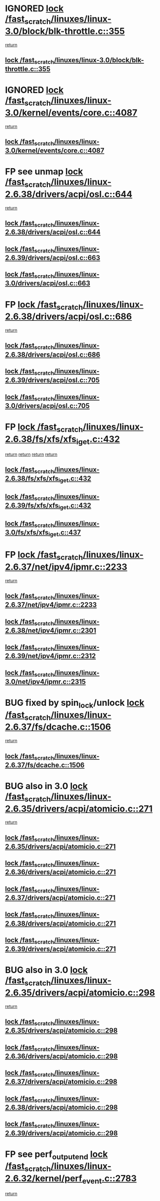 * IGNORED [[view:/fast_scratch/linuxes/linux-3.0/block/blk-throttle.c::face=ovl-face1::linb=355::colb=1::cole=14][lock /fast_scratch/linuxes/linux-3.0/block/blk-throttle.c::355]]
 [[view:/fast_scratch/linuxes/linux-3.0/block/blk-throttle.c::face=ovl-face2::linb=373::colb=2::cole=8][return]]
** [[view:/fast_scratch/linuxes/linux-3.0/block/blk-throttle.c::face=ovl-face1::linb=355::colb=1::cole=14][lock /fast_scratch/linuxes/linux-3.0/block/blk-throttle.c::355]]
* IGNORED [[view:/fast_scratch/linuxes/linux-3.0/kernel/events/core.c::face=ovl-face1::linb=4087::colb=1::cole=14][lock /fast_scratch/linuxes/linux-3.0/kernel/events/core.c::4087]]
 [[view:/fast_scratch/linuxes/linux-3.0/kernel/events/core.c::face=ovl-face2::linb=4150::colb=1::cole=7][return]]
** [[view:/fast_scratch/linuxes/linux-3.0/kernel/events/core.c::face=ovl-face1::linb=4087::colb=1::cole=14][lock /fast_scratch/linuxes/linux-3.0/kernel/events/core.c::4087]]
* FP see unmap [[view:/fast_scratch/linuxes/linux-2.6.38/drivers/acpi/osl.c::face=ovl-face1::linb=644::colb=1::cole=14][lock /fast_scratch/linuxes/linux-2.6.38/drivers/acpi/osl.c::644]]
 [[view:/fast_scratch/linuxes/linux-2.6.38/drivers/acpi/osl.c::face=ovl-face2::linb=676::colb=1::cole=7][return]]
** [[view:/fast_scratch/linuxes/linux-2.6.38/drivers/acpi/osl.c::face=ovl-face1::linb=644::colb=1::cole=14][lock /fast_scratch/linuxes/linux-2.6.38/drivers/acpi/osl.c::644]]
** [[view:/fast_scratch/linuxes/linux-2.6.39/drivers/acpi/osl.c::face=ovl-face1::linb=663::colb=1::cole=14][lock /fast_scratch/linuxes/linux-2.6.39/drivers/acpi/osl.c::663]]
** [[view:/fast_scratch/linuxes/linux-3.0/drivers/acpi/osl.c::face=ovl-face1::linb=663::colb=1::cole=14][lock /fast_scratch/linuxes/linux-3.0/drivers/acpi/osl.c::663]]
* FP [[view:/fast_scratch/linuxes/linux-2.6.38/drivers/acpi/osl.c::face=ovl-face1::linb=686::colb=1::cole=14][lock /fast_scratch/linuxes/linux-2.6.38/drivers/acpi/osl.c::686]]
 [[view:/fast_scratch/linuxes/linux-2.6.38/drivers/acpi/osl.c::face=ovl-face2::linb=715::colb=1::cole=7][return]]
** [[view:/fast_scratch/linuxes/linux-2.6.38/drivers/acpi/osl.c::face=ovl-face1::linb=686::colb=1::cole=14][lock /fast_scratch/linuxes/linux-2.6.38/drivers/acpi/osl.c::686]]
** [[view:/fast_scratch/linuxes/linux-2.6.39/drivers/acpi/osl.c::face=ovl-face1::linb=705::colb=1::cole=14][lock /fast_scratch/linuxes/linux-2.6.39/drivers/acpi/osl.c::705]]
** [[view:/fast_scratch/linuxes/linux-3.0/drivers/acpi/osl.c::face=ovl-face1::linb=705::colb=1::cole=14][lock /fast_scratch/linuxes/linux-3.0/drivers/acpi/osl.c::705]]
* FP [[view:/fast_scratch/linuxes/linux-2.6.38/fs/xfs/xfs_iget.c::face=ovl-face1::linb=432::colb=1::cole=14][lock /fast_scratch/linuxes/linux-2.6.38/fs/xfs/xfs_iget.c::432]]
 [[view:/fast_scratch/linuxes/linux-2.6.38/fs/xfs/xfs_iget.c::face=ovl-face2::linb=468::colb=1::cole=7][return]]
 [[view:/fast_scratch/linuxes/linux-2.6.38/fs/xfs/xfs_iget.c::face=ovl-face2::linb=460::colb=1::cole=7][return]]
 [[view:/fast_scratch/linuxes/linux-2.6.38/fs/xfs/xfs_iget.c::face=ovl-face2::linb=468::colb=1::cole=7][return]]
 [[view:/fast_scratch/linuxes/linux-2.6.38/fs/xfs/xfs_iget.c::face=ovl-face2::linb=460::colb=1::cole=7][return]]
** [[view:/fast_scratch/linuxes/linux-2.6.38/fs/xfs/xfs_iget.c::face=ovl-face1::linb=432::colb=1::cole=14][lock /fast_scratch/linuxes/linux-2.6.38/fs/xfs/xfs_iget.c::432]]
** [[view:/fast_scratch/linuxes/linux-2.6.39/fs/xfs/xfs_iget.c::face=ovl-face1::linb=432::colb=1::cole=14][lock /fast_scratch/linuxes/linux-2.6.39/fs/xfs/xfs_iget.c::432]]
** [[view:/fast_scratch/linuxes/linux-3.0/fs/xfs/xfs_iget.c::face=ovl-face1::linb=437::colb=1::cole=14][lock /fast_scratch/linuxes/linux-3.0/fs/xfs/xfs_iget.c::437]]
* FP [[view:/fast_scratch/linuxes/linux-2.6.37/net/ipv4/ipmr.c::face=ovl-face1::linb=2233::colb=1::cole=14][lock /fast_scratch/linuxes/linux-2.6.37/net/ipv4/ipmr.c::2233]]
 [[view:/fast_scratch/linuxes/linux-2.6.37/net/ipv4/ipmr.c::face=ovl-face2::linb=2238::colb=4::cole=10][return]]
** [[view:/fast_scratch/linuxes/linux-2.6.37/net/ipv4/ipmr.c::face=ovl-face1::linb=2233::colb=1::cole=14][lock /fast_scratch/linuxes/linux-2.6.37/net/ipv4/ipmr.c::2233]]
** [[view:/fast_scratch/linuxes/linux-2.6.38/net/ipv4/ipmr.c::face=ovl-face1::linb=2301::colb=1::cole=14][lock /fast_scratch/linuxes/linux-2.6.38/net/ipv4/ipmr.c::2301]]
** [[view:/fast_scratch/linuxes/linux-2.6.39/net/ipv4/ipmr.c::face=ovl-face1::linb=2312::colb=1::cole=14][lock /fast_scratch/linuxes/linux-2.6.39/net/ipv4/ipmr.c::2312]]
** [[view:/fast_scratch/linuxes/linux-3.0/net/ipv4/ipmr.c::face=ovl-face1::linb=2315::colb=1::cole=14][lock /fast_scratch/linuxes/linux-3.0/net/ipv4/ipmr.c::2315]]
* BUG fixed by spin_lock/unlock [[view:/fast_scratch/linuxes/linux-2.6.37/fs/dcache.c::face=ovl-face1::linb=1506::colb=1::cole=14][lock /fast_scratch/linuxes/linux-2.6.37/fs/dcache.c::1506]]
 [[view:/fast_scratch/linuxes/linux-2.6.37/fs/dcache.c::face=ovl-face2::linb=1510::colb=3::cole=9][return]]
** [[view:/fast_scratch/linuxes/linux-2.6.37/fs/dcache.c::face=ovl-face1::linb=1506::colb=1::cole=14][lock /fast_scratch/linuxes/linux-2.6.37/fs/dcache.c::1506]]
* BUG also in 3.0 [[view:/fast_scratch/linuxes/linux-2.6.35/drivers/acpi/atomicio.c::face=ovl-face1::linb=271::colb=1::cole=14][lock /fast_scratch/linuxes/linux-2.6.35/drivers/acpi/atomicio.c::271]]
 [[view:/fast_scratch/linuxes/linux-2.6.35/drivers/acpi/atomicio.c::face=ovl-face2::linb=287::colb=2::cole=8][return]]
** [[view:/fast_scratch/linuxes/linux-2.6.35/drivers/acpi/atomicio.c::face=ovl-face1::linb=271::colb=1::cole=14][lock /fast_scratch/linuxes/linux-2.6.35/drivers/acpi/atomicio.c::271]]
** [[view:/fast_scratch/linuxes/linux-2.6.36/drivers/acpi/atomicio.c::face=ovl-face1::linb=271::colb=1::cole=14][lock /fast_scratch/linuxes/linux-2.6.36/drivers/acpi/atomicio.c::271]]
** [[view:/fast_scratch/linuxes/linux-2.6.37/drivers/acpi/atomicio.c::face=ovl-face1::linb=271::colb=1::cole=14][lock /fast_scratch/linuxes/linux-2.6.37/drivers/acpi/atomicio.c::271]]
** [[view:/fast_scratch/linuxes/linux-2.6.38/drivers/acpi/atomicio.c::face=ovl-face1::linb=271::colb=1::cole=14][lock /fast_scratch/linuxes/linux-2.6.38/drivers/acpi/atomicio.c::271]]
** [[view:/fast_scratch/linuxes/linux-2.6.39/drivers/acpi/atomicio.c::face=ovl-face1::linb=271::colb=1::cole=14][lock /fast_scratch/linuxes/linux-2.6.39/drivers/acpi/atomicio.c::271]]
* BUG also in 3.0 [[view:/fast_scratch/linuxes/linux-2.6.35/drivers/acpi/atomicio.c::face=ovl-face1::linb=298::colb=1::cole=14][lock /fast_scratch/linuxes/linux-2.6.35/drivers/acpi/atomicio.c::298]]
 [[view:/fast_scratch/linuxes/linux-2.6.35/drivers/acpi/atomicio.c::face=ovl-face2::linb=314::colb=2::cole=8][return]]
** [[view:/fast_scratch/linuxes/linux-2.6.35/drivers/acpi/atomicio.c::face=ovl-face1::linb=298::colb=1::cole=14][lock /fast_scratch/linuxes/linux-2.6.35/drivers/acpi/atomicio.c::298]]
** [[view:/fast_scratch/linuxes/linux-2.6.36/drivers/acpi/atomicio.c::face=ovl-face1::linb=298::colb=1::cole=14][lock /fast_scratch/linuxes/linux-2.6.36/drivers/acpi/atomicio.c::298]]
** [[view:/fast_scratch/linuxes/linux-2.6.37/drivers/acpi/atomicio.c::face=ovl-face1::linb=298::colb=1::cole=14][lock /fast_scratch/linuxes/linux-2.6.37/drivers/acpi/atomicio.c::298]]
** [[view:/fast_scratch/linuxes/linux-2.6.38/drivers/acpi/atomicio.c::face=ovl-face1::linb=298::colb=1::cole=14][lock /fast_scratch/linuxes/linux-2.6.38/drivers/acpi/atomicio.c::298]]
** [[view:/fast_scratch/linuxes/linux-2.6.39/drivers/acpi/atomicio.c::face=ovl-face1::linb=298::colb=1::cole=14][lock /fast_scratch/linuxes/linux-2.6.39/drivers/acpi/atomicio.c::298]]
* FP see perf_output_end [[view:/fast_scratch/linuxes/linux-2.6.32/kernel/perf_event.c::face=ovl-face1::linb=2783::colb=1::cole=14][lock /fast_scratch/linuxes/linux-2.6.32/kernel/perf_event.c::2783]]
 [[view:/fast_scratch/linuxes/linux-2.6.32/kernel/perf_event.c::face=ovl-face2::linb=2842::colb=1::cole=7][return]]
** [[view:/fast_scratch/linuxes/linux-2.6.32/kernel/perf_event.c::face=ovl-face1::linb=2783::colb=1::cole=14][lock /fast_scratch/linuxes/linux-2.6.32/kernel/perf_event.c::2783]]
** [[view:/fast_scratch/linuxes/linux-2.6.33/kernel/perf_event.c::face=ovl-face1::linb=2826::colb=1::cole=14][lock /fast_scratch/linuxes/linux-2.6.33/kernel/perf_event.c::2826]]
** [[view:/fast_scratch/linuxes/linux-2.6.34/kernel/perf_event.c::face=ovl-face1::linb=2959::colb=1::cole=14][lock /fast_scratch/linuxes/linux-2.6.34/kernel/perf_event.c::2959]]
** [[view:/fast_scratch/linuxes/linux-2.6.35/kernel/perf_event.c::face=ovl-face1::linb=3096::colb=1::cole=14][lock /fast_scratch/linuxes/linux-2.6.35/kernel/perf_event.c::3096]]
** [[view:/fast_scratch/linuxes/linux-2.6.36/kernel/perf_event.c::face=ovl-face1::linb=3112::colb=1::cole=14][lock /fast_scratch/linuxes/linux-2.6.36/kernel/perf_event.c::3112]]
** [[view:/fast_scratch/linuxes/linux-2.6.37/kernel/perf_event.c::face=ovl-face1::linb=3321::colb=1::cole=14][lock /fast_scratch/linuxes/linux-2.6.37/kernel/perf_event.c::3321]]
** [[view:/fast_scratch/linuxes/linux-2.6.38/kernel/perf_event.c::face=ovl-face1::linb=3505::colb=1::cole=14][lock /fast_scratch/linuxes/linux-2.6.38/kernel/perf_event.c::3505]]
** [[view:/fast_scratch/linuxes/linux-2.6.39/kernel/perf_event.c::face=ovl-face1::linb=4095::colb=1::cole=14][lock /fast_scratch/linuxes/linux-2.6.39/kernel/perf_event.c::4095]]
* FP see perf_output_end [[view:/fast_scratch/linuxes/linux-2.6.31/kernel/perf_counter.c::face=ovl-face1::linb=2656::colb=1::cole=14][lock /fast_scratch/linuxes/linux-2.6.31/kernel/perf_counter.c::2656]]
 [[view:/fast_scratch/linuxes/linux-2.6.31/kernel/perf_counter.c::face=ovl-face2::linb=2698::colb=1::cole=7][return]]
** [[view:/fast_scratch/linuxes/linux-2.6.31/kernel/perf_counter.c::face=ovl-face1::linb=2656::colb=1::cole=14][lock /fast_scratch/linuxes/linux-2.6.31/kernel/perf_counter.c::2656]]
* FP see post_kmmio_handler [[view:/fast_scratch/linuxes/linux-2.6.27/arch/x86/mm/kmmio.c::face=ovl-face1::linb=191::colb=1::cole=14][lock /fast_scratch/linuxes/linux-2.6.27/arch/x86/mm/kmmio.c::191]]
 [[view:/fast_scratch/linuxes/linux-2.6.27/arch/x86/mm/kmmio.c::face=ovl-face2::linb=257::colb=1::cole=7][return]]
** [[view:/fast_scratch/linuxes/linux-2.6.27/arch/x86/mm/kmmio.c::face=ovl-face1::linb=191::colb=1::cole=14][lock /fast_scratch/linuxes/linux-2.6.27/arch/x86/mm/kmmio.c::191]]
** [[view:/fast_scratch/linuxes/linux-2.6.28/arch/x86/mm/kmmio.c::face=ovl-face1::linb=191::colb=1::cole=14][lock /fast_scratch/linuxes/linux-2.6.28/arch/x86/mm/kmmio.c::191]]
** [[view:/fast_scratch/linuxes/linux-2.6.29/arch/x86/mm/kmmio.c::face=ovl-face1::linb=222::colb=1::cole=14][lock /fast_scratch/linuxes/linux-2.6.29/arch/x86/mm/kmmio.c::222]]
** [[view:/fast_scratch/linuxes/linux-2.6.30/arch/x86/mm/kmmio.c::face=ovl-face1::linb=222::colb=1::cole=14][lock /fast_scratch/linuxes/linux-2.6.30/arch/x86/mm/kmmio.c::222]]
** [[view:/fast_scratch/linuxes/linux-2.6.31/arch/x86/mm/kmmio.c::face=ovl-face1::linb=223::colb=1::cole=14][lock /fast_scratch/linuxes/linux-2.6.31/arch/x86/mm/kmmio.c::223]]
** [[view:/fast_scratch/linuxes/linux-2.6.32/arch/x86/mm/kmmio.c::face=ovl-face1::linb=223::colb=1::cole=14][lock /fast_scratch/linuxes/linux-2.6.32/arch/x86/mm/kmmio.c::223]]
** [[view:/fast_scratch/linuxes/linux-2.6.33/arch/x86/mm/kmmio.c::face=ovl-face1::linb=226::colb=1::cole=14][lock /fast_scratch/linuxes/linux-2.6.33/arch/x86/mm/kmmio.c::226]]
** [[view:/fast_scratch/linuxes/linux-2.6.34/arch/x86/mm/kmmio.c::face=ovl-face1::linb=227::colb=1::cole=14][lock /fast_scratch/linuxes/linux-2.6.34/arch/x86/mm/kmmio.c::227]]
** [[view:/fast_scratch/linuxes/linux-2.6.35/arch/x86/mm/kmmio.c::face=ovl-face1::linb=227::colb=1::cole=14][lock /fast_scratch/linuxes/linux-2.6.35/arch/x86/mm/kmmio.c::227]]
** [[view:/fast_scratch/linuxes/linux-2.6.36/arch/x86/mm/kmmio.c::face=ovl-face1::linb=229::colb=1::cole=14][lock /fast_scratch/linuxes/linux-2.6.36/arch/x86/mm/kmmio.c::229]]
** [[view:/fast_scratch/linuxes/linux-2.6.37/arch/x86/mm/kmmio.c::face=ovl-face1::linb=229::colb=1::cole=14][lock /fast_scratch/linuxes/linux-2.6.37/arch/x86/mm/kmmio.c::229]]
** [[view:/fast_scratch/linuxes/linux-2.6.38/arch/x86/mm/kmmio.c::face=ovl-face1::linb=229::colb=1::cole=14][lock /fast_scratch/linuxes/linux-2.6.38/arch/x86/mm/kmmio.c::229]]
** [[view:/fast_scratch/linuxes/linux-2.6.39/arch/x86/mm/kmmio.c::face=ovl-face1::linb=229::colb=1::cole=14][lock /fast_scratch/linuxes/linux-2.6.39/arch/x86/mm/kmmio.c::229]]
** [[view:/fast_scratch/linuxes/linux-3.0/arch/x86/mm/kmmio.c::face=ovl-face1::linb=229::colb=1::cole=14][lock /fast_scratch/linuxes/linux-3.0/arch/x86/mm/kmmio.c::229]]
* FP see comment above function [[view:/fast_scratch/linuxes/linux-2.6.27/ipc/sem.c::face=ovl-face1::linb=991::colb=1::cole=14][lock /fast_scratch/linuxes/linux-2.6.27/ipc/sem.c::991]]
 [[view:/fast_scratch/linuxes/linux-2.6.27/ipc/sem.c::face=ovl-face2::linb=1048::colb=1::cole=7][return]]
 [[view:/fast_scratch/linuxes/linux-2.6.27/ipc/sem.c::face=ovl-face2::linb=1048::colb=1::cole=7][return]]
** [[view:/fast_scratch/linuxes/linux-2.6.27/ipc/sem.c::face=ovl-face1::linb=991::colb=1::cole=14][lock /fast_scratch/linuxes/linux-2.6.27/ipc/sem.c::991]]
** [[view:/fast_scratch/linuxes/linux-2.6.28/ipc/sem.c::face=ovl-face1::linb=991::colb=1::cole=14][lock /fast_scratch/linuxes/linux-2.6.28/ipc/sem.c::991]]
** [[view:/fast_scratch/linuxes/linux-2.6.29/ipc/sem.c::face=ovl-face1::linb=998::colb=1::cole=14][lock /fast_scratch/linuxes/linux-2.6.29/ipc/sem.c::998]]
** [[view:/fast_scratch/linuxes/linux-2.6.30/ipc/sem.c::face=ovl-face1::linb=998::colb=1::cole=14][lock /fast_scratch/linuxes/linux-2.6.30/ipc/sem.c::998]]
** [[view:/fast_scratch/linuxes/linux-2.6.31/ipc/sem.c::face=ovl-face1::linb=998::colb=1::cole=14][lock /fast_scratch/linuxes/linux-2.6.31/ipc/sem.c::998]]
** [[view:/fast_scratch/linuxes/linux-2.6.32/ipc/sem.c::face=ovl-face1::linb=998::colb=1::cole=14][lock /fast_scratch/linuxes/linux-2.6.32/ipc/sem.c::998]]
** [[view:/fast_scratch/linuxes/linux-2.6.33/ipc/sem.c::face=ovl-face1::linb=1060::colb=1::cole=14][lock /fast_scratch/linuxes/linux-2.6.33/ipc/sem.c::1060]]
** [[view:/fast_scratch/linuxes/linux-2.6.34/ipc/sem.c::face=ovl-face1::linb=1060::colb=1::cole=14][lock /fast_scratch/linuxes/linux-2.6.34/ipc/sem.c::1060]]
** [[view:/fast_scratch/linuxes/linux-2.6.35/ipc/sem.c::face=ovl-face1::linb=1199::colb=1::cole=14][lock /fast_scratch/linuxes/linux-2.6.35/ipc/sem.c::1199]]
** [[view:/fast_scratch/linuxes/linux-2.6.36/ipc/sem.c::face=ovl-face1::linb=1201::colb=1::cole=14][lock /fast_scratch/linuxes/linux-2.6.36/ipc/sem.c::1201]]
** [[view:/fast_scratch/linuxes/linux-2.6.37/ipc/sem.c::face=ovl-face1::linb=1201::colb=1::cole=14][lock /fast_scratch/linuxes/linux-2.6.37/ipc/sem.c::1201]]
** [[view:/fast_scratch/linuxes/linux-2.6.38/ipc/sem.c::face=ovl-face1::linb=1201::colb=1::cole=14][lock /fast_scratch/linuxes/linux-2.6.38/ipc/sem.c::1201]]
** [[view:/fast_scratch/linuxes/linux-2.6.39/ipc/sem.c::face=ovl-face1::linb=1203::colb=1::cole=14][lock /fast_scratch/linuxes/linux-2.6.39/ipc/sem.c::1203]]
** [[view:/fast_scratch/linuxes/linux-3.0/ipc/sem.c::face=ovl-face1::linb=1203::colb=1::cole=14][lock /fast_scratch/linuxes/linux-3.0/ipc/sem.c::1203]]
* FP check use of _key_ [[view:/fast_scratch/linuxes/linux-2.6.26/block/cfq-iosched.c::face=ovl-face1::linb=1539::colb=3::cole=16][lock /fast_scratch/linuxes/linux-2.6.26/block/cfq-iosched.c::1539]]
 [[view:/fast_scratch/linuxes/linux-2.6.26/block/cfq-iosched.c::face=ovl-face2::linb=1549::colb=1::cole=7][return]]
** [[view:/fast_scratch/linuxes/linux-2.6.26/block/cfq-iosched.c::face=ovl-face1::linb=1539::colb=3::cole=16][lock /fast_scratch/linuxes/linux-2.6.26/block/cfq-iosched.c::1539]]
** [[view:/fast_scratch/linuxes/linux-2.6.27/block/cfq-iosched.c::face=ovl-face1::linb=1587::colb=3::cole=16][lock /fast_scratch/linuxes/linux-2.6.27/block/cfq-iosched.c::1587]]
** [[view:/fast_scratch/linuxes/linux-2.6.28/block/cfq-iosched.c::face=ovl-face1::linb=1595::colb=3::cole=16][lock /fast_scratch/linuxes/linux-2.6.28/block/cfq-iosched.c::1595]]
** [[view:/fast_scratch/linuxes/linux-2.6.29/block/cfq-iosched.c::face=ovl-face1::linb=1629::colb=3::cole=16][lock /fast_scratch/linuxes/linux-2.6.29/block/cfq-iosched.c::1629]]
** [[view:/fast_scratch/linuxes/linux-2.6.30/block/cfq-iosched.c::face=ovl-face1::linb=1809::colb=3::cole=16][lock /fast_scratch/linuxes/linux-2.6.30/block/cfq-iosched.c::1809]]
** [[view:/fast_scratch/linuxes/linux-2.6.31/block/cfq-iosched.c::face=ovl-face1::linb=1814::colb=3::cole=16][lock /fast_scratch/linuxes/linux-2.6.31/block/cfq-iosched.c::1814]]
** [[view:/fast_scratch/linuxes/linux-2.6.32/block/cfq-iosched.c::face=ovl-face1::linb=1851::colb=3::cole=16][lock /fast_scratch/linuxes/linux-2.6.32/block/cfq-iosched.c::1851]]
** [[view:/fast_scratch/linuxes/linux-2.6.33/block/cfq-iosched.c::face=ovl-face1::linb=2872::colb=3::cole=16][lock /fast_scratch/linuxes/linux-2.6.33/block/cfq-iosched.c::2872]]
** [[view:/fast_scratch/linuxes/linux-2.6.34/block/cfq-iosched.c::face=ovl-face1::linb=2894::colb=3::cole=16][lock /fast_scratch/linuxes/linux-2.6.34/block/cfq-iosched.c::2894]]
** [[view:/fast_scratch/linuxes/linux-2.6.35/block/cfq-iosched.c::face=ovl-face1::linb=2962::colb=3::cole=16][lock /fast_scratch/linuxes/linux-2.6.35/block/cfq-iosched.c::2962]]
** [[view:/fast_scratch/linuxes/linux-2.6.36/block/cfq-iosched.c::face=ovl-face1::linb=3032::colb=3::cole=16][lock /fast_scratch/linuxes/linux-2.6.36/block/cfq-iosched.c::3032]]
** [[view:/fast_scratch/linuxes/linux-2.6.37/block/cfq-iosched.c::face=ovl-face1::linb=3040::colb=3::cole=16][lock /fast_scratch/linuxes/linux-2.6.37/block/cfq-iosched.c::3040]]
** [[view:/fast_scratch/linuxes/linux-2.6.38/block/cfq-iosched.c::face=ovl-face1::linb=3047::colb=3::cole=16][lock /fast_scratch/linuxes/linux-2.6.38/block/cfq-iosched.c::3047]]
** [[view:/fast_scratch/linuxes/linux-2.6.39/block/cfq-iosched.c::face=ovl-face1::linb=3051::colb=3::cole=16][lock /fast_scratch/linuxes/linux-2.6.39/block/cfq-iosched.c::3051]]
** [[view:/fast_scratch/linuxes/linux-3.0/block/cfq-iosched.c::face=ovl-face1::linb=3127::colb=3::cole=16][lock /fast_scratch/linuxes/linux-3.0/block/cfq-iosched.c::3127]]
* BUG fixed in 2.6.27 - example for Suman :), fixed in 747cf5e924a469a15a454b88a813236460b30975, the purpose is mainly to fix this bug, but the patch makes a few other cleanups [[view:/fast_scratch/linuxes/linux-2.6.26/net/mac80211/tx.c::face=ovl-face1::linb=1975::colb=1::cole=14][lock /fast_scratch/linuxes/linux-2.6.26/net/mac80211/tx.c::1975]]
 [[view:/fast_scratch/linuxes/linux-2.6.26/net/mac80211/tx.c::face=ovl-face2::linb=1990::colb=3::cole=9][return]]
 [[view:/fast_scratch/linuxes/linux-2.6.26/net/mac80211/tx.c::face=ovl-face2::linb=1985::colb=2::cole=8][return]]
** [[view:/fast_scratch/linuxes/linux-2.6.26/net/mac80211/tx.c::face=ovl-face1::linb=1975::colb=1::cole=14][lock /fast_scratch/linuxes/linux-2.6.26/net/mac80211/tx.c::1975]]
* FP [[view:/fast_scratch/linuxes/linux-2.6.37/mm/migrate.c::face=ovl-face1::linb=833::colb=2::cole=15][lock /fast_scratch/linuxes/linux-2.6.37/mm/migrate.c::833]]
 [[view:/fast_scratch/linuxes/linux-2.6.37/mm/migrate.c::face=ovl-face2::linb=876::colb=1::cole=7][return]]
** [[view:/fast_scratch/linuxes/linux-2.6.37/mm/migrate.c::face=ovl-face1::linb=833::colb=2::cole=15][lock /fast_scratch/linuxes/linux-2.6.37/mm/migrate.c::833]]
* FP values [[view:/fast_scratch/linuxes/linux-2.6.23/mm/migrate.c::face=ovl-face1::linb=644::colb=2::cole=15][lock /fast_scratch/linuxes/linux-2.6.23/mm/migrate.c::644]]
 [[view:/fast_scratch/linuxes/linux-2.6.23/mm/migrate.c::face=ovl-face2::linb=695::colb=1::cole=7][return]]
** [[view:/fast_scratch/linuxes/linux-2.6.23/mm/migrate.c::face=ovl-face1::linb=644::colb=2::cole=15][lock /fast_scratch/linuxes/linux-2.6.23/mm/migrate.c::644]]
** [[view:/fast_scratch/linuxes/linux-2.6.24/mm/migrate.c::face=ovl-face1::linb=645::colb=2::cole=15][lock /fast_scratch/linuxes/linux-2.6.24/mm/migrate.c::645]]
** [[view:/fast_scratch/linuxes/linux-2.6.25/mm/migrate.c::face=ovl-face1::linb=657::colb=2::cole=15][lock /fast_scratch/linuxes/linux-2.6.25/mm/migrate.c::657]]
** [[view:/fast_scratch/linuxes/linux-2.6.26/mm/migrate.c::face=ovl-face1::linb=664::colb=2::cole=15][lock /fast_scratch/linuxes/linux-2.6.26/mm/migrate.c::664]]
** [[view:/fast_scratch/linuxes/linux-2.6.27/mm/migrate.c::face=ovl-face1::linb=690::colb=2::cole=15][lock /fast_scratch/linuxes/linux-2.6.27/mm/migrate.c::690]]
** [[view:/fast_scratch/linuxes/linux-2.6.28/mm/migrate.c::face=ovl-face1::linb=659::colb=2::cole=15][lock /fast_scratch/linuxes/linux-2.6.28/mm/migrate.c::659]]
** [[view:/fast_scratch/linuxes/linux-2.6.29/mm/migrate.c::face=ovl-face1::linb=641::colb=2::cole=15][lock /fast_scratch/linuxes/linux-2.6.29/mm/migrate.c::641]]
** [[view:/fast_scratch/linuxes/linux-2.6.30/mm/migrate.c::face=ovl-face1::linb=641::colb=2::cole=15][lock /fast_scratch/linuxes/linux-2.6.30/mm/migrate.c::641]]
** [[view:/fast_scratch/linuxes/linux-2.6.31/mm/migrate.c::face=ovl-face1::linb=641::colb=2::cole=15][lock /fast_scratch/linuxes/linux-2.6.31/mm/migrate.c::641]]
** [[view:/fast_scratch/linuxes/linux-2.6.32/mm/migrate.c::face=ovl-face1::linb=646::colb=2::cole=15][lock /fast_scratch/linuxes/linux-2.6.32/mm/migrate.c::646]]
** [[view:/fast_scratch/linuxes/linux-2.6.33/mm/migrate.c::face=ovl-face1::linb=608::colb=2::cole=15][lock /fast_scratch/linuxes/linux-2.6.33/mm/migrate.c::608]]
** [[view:/fast_scratch/linuxes/linux-2.6.34/mm/migrate.c::face=ovl-face1::linb=605::colb=2::cole=15][lock /fast_scratch/linuxes/linux-2.6.34/mm/migrate.c::605]]
** [[view:/fast_scratch/linuxes/linux-2.6.35/mm/migrate.c::face=ovl-face1::linb=614::colb=2::cole=15][lock /fast_scratch/linuxes/linux-2.6.35/mm/migrate.c::614]]
** [[view:/fast_scratch/linuxes/linux-2.6.36/mm/migrate.c::face=ovl-face1::linb=614::colb=2::cole=15][lock /fast_scratch/linuxes/linux-2.6.36/mm/migrate.c::614]]
** [[view:/fast_scratch/linuxes/linux-2.6.37/mm/migrate.c::face=ovl-face1::linb=681::colb=2::cole=15][lock /fast_scratch/linuxes/linux-2.6.37/mm/migrate.c::681]]
* FP see page_unlock_anon_vma [[view:/fast_scratch/linuxes/linux-2.6.21/mm/rmap.c::face=ovl-face1::linb=189::colb=1::cole=14][lock /fast_scratch/linuxes/linux-2.6.21/mm/rmap.c::189]]
 [[view:/fast_scratch/linuxes/linux-2.6.21/mm/rmap.c::face=ovl-face2::linb=198::colb=1::cole=7][return]]
** [[view:/fast_scratch/linuxes/linux-2.6.21/mm/rmap.c::face=ovl-face1::linb=189::colb=1::cole=14][lock /fast_scratch/linuxes/linux-2.6.21/mm/rmap.c::189]]
** [[view:/fast_scratch/linuxes/linux-2.6.22/mm/rmap.c::face=ovl-face1::linb=164::colb=1::cole=14][lock /fast_scratch/linuxes/linux-2.6.22/mm/rmap.c::164]]
** [[view:/fast_scratch/linuxes/linux-2.6.23/mm/rmap.c::face=ovl-face1::linb=164::colb=1::cole=14][lock /fast_scratch/linuxes/linux-2.6.23/mm/rmap.c::164]]
** [[view:/fast_scratch/linuxes/linux-2.6.24/mm/rmap.c::face=ovl-face1::linb=164::colb=1::cole=14][lock /fast_scratch/linuxes/linux-2.6.24/mm/rmap.c::164]]
** [[view:/fast_scratch/linuxes/linux-2.6.25/mm/rmap.c::face=ovl-face1::linb=164::colb=1::cole=14][lock /fast_scratch/linuxes/linux-2.6.25/mm/rmap.c::164]]
** [[view:/fast_scratch/linuxes/linux-2.6.26/mm/rmap.c::face=ovl-face1::linb=164::colb=1::cole=14][lock /fast_scratch/linuxes/linux-2.6.26/mm/rmap.c::164]]
** [[view:/fast_scratch/linuxes/linux-2.6.27/mm/rmap.c::face=ovl-face1::linb=165::colb=1::cole=14][lock /fast_scratch/linuxes/linux-2.6.27/mm/rmap.c::165]]
** [[view:/fast_scratch/linuxes/linux-2.6.28/mm/rmap.c::face=ovl-face1::linb=199::colb=1::cole=14][lock /fast_scratch/linuxes/linux-2.6.28/mm/rmap.c::199]]
** [[view:/fast_scratch/linuxes/linux-2.6.29/mm/rmap.c::face=ovl-face1::linb=199::colb=1::cole=14][lock /fast_scratch/linuxes/linux-2.6.29/mm/rmap.c::199]]
** [[view:/fast_scratch/linuxes/linux-2.6.30/mm/rmap.c::face=ovl-face1::linb=199::colb=1::cole=14][lock /fast_scratch/linuxes/linux-2.6.30/mm/rmap.c::199]]
** [[view:/fast_scratch/linuxes/linux-2.6.31/mm/rmap.c::face=ovl-face1::linb=199::colb=1::cole=14][lock /fast_scratch/linuxes/linux-2.6.31/mm/rmap.c::199]]
** [[view:/fast_scratch/linuxes/linux-2.6.32/mm/rmap.c::face=ovl-face1::linb=204::colb=1::cole=14][lock /fast_scratch/linuxes/linux-2.6.32/mm/rmap.c::204]]
** [[view:/fast_scratch/linuxes/linux-2.6.33/mm/rmap.c::face=ovl-face1::linb=206::colb=1::cole=14][lock /fast_scratch/linuxes/linux-2.6.33/mm/rmap.c::206]]
** [[view:/fast_scratch/linuxes/linux-2.6.34/mm/rmap.c::face=ovl-face1::linb=297::colb=1::cole=14][lock /fast_scratch/linuxes/linux-2.6.34/mm/rmap.c::297]]
** [[view:/fast_scratch/linuxes/linux-2.6.35/mm/rmap.c::face=ovl-face1::linb=297::colb=1::cole=14][lock /fast_scratch/linuxes/linux-2.6.35/mm/rmap.c::297]]
** [[view:/fast_scratch/linuxes/linux-2.6.36/mm/rmap.c::face=ovl-face1::linb=322::colb=1::cole=14][lock /fast_scratch/linuxes/linux-2.6.36/mm/rmap.c::322]]
** [[view:/fast_scratch/linuxes/linux-2.6.37/mm/rmap.c::face=ovl-face1::linb=322::colb=1::cole=14][lock /fast_scratch/linuxes/linux-2.6.37/mm/rmap.c::322]]
** [[view:/fast_scratch/linuxes/linux-2.6.38/mm/rmap.c::face=ovl-face1::linb=326::colb=1::cole=14][lock /fast_scratch/linuxes/linux-2.6.38/mm/rmap.c::326]]
** [[view:/fast_scratch/linuxes/linux-2.6.39/mm/rmap.c::face=ovl-face1::linb=331::colb=1::cole=14][lock /fast_scratch/linuxes/linux-2.6.39/mm/rmap.c::331]]
* BUG fixed in 561967010edef40f539dacf2aa125e20773ab40b with some other fixes, motivated by sparse [[view:/fast_scratch/linuxes/linux-2.6.19/net/netlabel/netlabel_cipso_v4.c::face=ovl-face1::linb=473::colb=1::cole=14][lock /fast_scratch/linuxes/linux-2.6.19/net/netlabel/netlabel_cipso_v4.c::473]]
 [[view:/fast_scratch/linuxes/linux-2.6.19/net/netlabel/netlabel_cipso_v4.c::face=ovl-face2::linb=589::colb=1::cole=7][return]]
** [[view:/fast_scratch/linuxes/linux-2.6.19/net/netlabel/netlabel_cipso_v4.c::face=ovl-face1::linb=473::colb=1::cole=14][lock /fast_scratch/linuxes/linux-2.6.19/net/netlabel/netlabel_cipso_v4.c::473]]
** [[view:/fast_scratch/linuxes/linux-2.6.20/net/netlabel/netlabel_cipso_v4.c::face=ovl-face1::linb=486::colb=1::cole=14][lock /fast_scratch/linuxes/linux-2.6.20/net/netlabel/netlabel_cipso_v4.c::486]]
** [[view:/fast_scratch/linuxes/linux-2.6.21/net/netlabel/netlabel_cipso_v4.c::face=ovl-face1::linb=486::colb=1::cole=14][lock /fast_scratch/linuxes/linux-2.6.21/net/netlabel/netlabel_cipso_v4.c::486]]
** [[view:/fast_scratch/linuxes/linux-2.6.22/net/netlabel/netlabel_cipso_v4.c::face=ovl-face1::linb=486::colb=1::cole=14][lock /fast_scratch/linuxes/linux-2.6.22/net/netlabel/netlabel_cipso_v4.c::486]]
** [[view:/fast_scratch/linuxes/linux-2.6.23/net/netlabel/netlabel_cipso_v4.c::face=ovl-face1::linb=489::colb=1::cole=14][lock /fast_scratch/linuxes/linux-2.6.23/net/netlabel/netlabel_cipso_v4.c::489]]
** [[view:/fast_scratch/linuxes/linux-2.6.24/net/netlabel/netlabel_cipso_v4.c::face=ovl-face1::linb=489::colb=1::cole=14][lock /fast_scratch/linuxes/linux-2.6.24/net/netlabel/netlabel_cipso_v4.c::489]]
** [[view:/fast_scratch/linuxes/linux-2.6.25/net/netlabel/netlabel_cipso_v4.c::face=ovl-face1::linb=490::colb=1::cole=14][lock /fast_scratch/linuxes/linux-2.6.25/net/netlabel/netlabel_cipso_v4.c::490]]
** [[view:/fast_scratch/linuxes/linux-2.6.26/net/netlabel/netlabel_cipso_v4.c::face=ovl-face1::linb=490::colb=1::cole=14][lock /fast_scratch/linuxes/linux-2.6.26/net/netlabel/netlabel_cipso_v4.c::490]]
** [[view:/fast_scratch/linuxes/linux-2.6.27/net/netlabel/netlabel_cipso_v4.c::face=ovl-face1::linb=490::colb=1::cole=14][lock /fast_scratch/linuxes/linux-2.6.27/net/netlabel/netlabel_cipso_v4.c::490]]
* FP it is a double lock [[view:/fast_scratch/linuxes/linux-2.6.8/net/8021q/vlan_dev.c::face=ovl-face1::linb=247::colb=2::cole=15][lock /fast_scratch/linuxes/linux-2.6.8/net/8021q/vlan_dev.c::247]]
 [[view:/fast_scratch/linuxes/linux-2.6.8/net/8021q/vlan_dev.c::face=ovl-face2::linb=248::colb=2::cole=8][return]]
** [[view:/fast_scratch/linuxes/linux-2.6.8/net/8021q/vlan_dev.c::face=ovl-face1::linb=247::colb=2::cole=15][lock /fast_scratch/linuxes/linux-2.6.8/net/8021q/vlan_dev.c::247]]
* FP see comment above function [[view:/fast_scratch/linuxes/linux-2.6.28/ipc/util.c::face=ovl-face1::linb=271::colb=1::cole=14][lock /fast_scratch/linuxes/linux-2.6.28/ipc/util.c::271]]
 [[view:/fast_scratch/linuxes/linux-2.6.28/ipc/util.c::face=ovl-face2::linb=291::colb=1::cole=7][return]]
** [[view:/fast_scratch/linuxes/linux-2.6.28/ipc/util.c::face=ovl-face1::linb=271::colb=1::cole=14][lock /fast_scratch/linuxes/linux-2.6.28/ipc/util.c::271]]
** [[view:/fast_scratch/linuxes/linux-2.6.29/ipc/util.c::face=ovl-face1::linb=273::colb=1::cole=14][lock /fast_scratch/linuxes/linux-2.6.29/ipc/util.c::273]]
** [[view:/fast_scratch/linuxes/linux-2.6.30/ipc/util.c::face=ovl-face1::linb=264::colb=1::cole=14][lock /fast_scratch/linuxes/linux-2.6.30/ipc/util.c::264]]
** [[view:/fast_scratch/linuxes/linux-2.6.31/ipc/util.c::face=ovl-face1::linb=264::colb=1::cole=14][lock /fast_scratch/linuxes/linux-2.6.31/ipc/util.c::264]]
** [[view:/fast_scratch/linuxes/linux-2.6.32/ipc/util.c::face=ovl-face1::linb=264::colb=1::cole=14][lock /fast_scratch/linuxes/linux-2.6.32/ipc/util.c::264]]
** [[view:/fast_scratch/linuxes/linux-2.6.33/ipc/util.c::face=ovl-face1::linb=264::colb=1::cole=14][lock /fast_scratch/linuxes/linux-2.6.33/ipc/util.c::264]]
** [[view:/fast_scratch/linuxes/linux-2.6.34/ipc/util.c::face=ovl-face1::linb=264::colb=1::cole=14][lock /fast_scratch/linuxes/linux-2.6.34/ipc/util.c::264]]
** [[view:/fast_scratch/linuxes/linux-2.6.35/ipc/util.c::face=ovl-face1::linb=264::colb=1::cole=14][lock /fast_scratch/linuxes/linux-2.6.35/ipc/util.c::264]]
** [[view:/fast_scratch/linuxes/linux-2.6.36/ipc/util.c::face=ovl-face1::linb=264::colb=1::cole=14][lock /fast_scratch/linuxes/linux-2.6.36/ipc/util.c::264]]
** [[view:/fast_scratch/linuxes/linux-2.6.37/ipc/util.c::face=ovl-face1::linb=264::colb=1::cole=14][lock /fast_scratch/linuxes/linux-2.6.37/ipc/util.c::264]]
** [[view:/fast_scratch/linuxes/linux-2.6.38/ipc/util.c::face=ovl-face1::linb=264::colb=1::cole=14][lock /fast_scratch/linuxes/linux-2.6.38/ipc/util.c::264]]
** [[view:/fast_scratch/linuxes/linux-2.6.39/ipc/util.c::face=ovl-face1::linb=264::colb=1::cole=14][lock /fast_scratch/linuxes/linux-2.6.39/ipc/util.c::264]]
** [[view:/fast_scratch/linuxes/linux-3.0/ipc/util.c::face=ovl-face1::linb=264::colb=1::cole=14][lock /fast_scratch/linuxes/linux-3.0/ipc/util.c::264]]
* FP see comment above function [[view:/fast_scratch/linuxes/linux-2.6.24/ipc/util.c::face=ovl-face1::linb=756::colb=1::cole=14][lock /fast_scratch/linuxes/linux-2.6.24/ipc/util.c::756]]
 [[view:/fast_scratch/linuxes/linux-2.6.24/ipc/util.c::face=ovl-face2::linb=769::colb=1::cole=7][return]]
** [[view:/fast_scratch/linuxes/linux-2.6.24/ipc/util.c::face=ovl-face1::linb=756::colb=1::cole=14][lock /fast_scratch/linuxes/linux-2.6.24/ipc/util.c::756]]
** [[view:/fast_scratch/linuxes/linux-2.6.25/ipc/util.c::face=ovl-face1::linb=697::colb=1::cole=14][lock /fast_scratch/linuxes/linux-2.6.25/ipc/util.c::697]]
** [[view:/fast_scratch/linuxes/linux-2.6.26/ipc/util.c::face=ovl-face1::linb=746::colb=1::cole=14][lock /fast_scratch/linuxes/linux-2.6.26/ipc/util.c::746]]
* FP see ipc_unlock [[view:/fast_scratch/linuxes/linux-2.6.0/ipc/util.c::face=ovl-face1::linb=459::colb=1::cole=14][lock /fast_scratch/linuxes/linux-2.6.0/ipc/util.c::459]]
 [[view:/fast_scratch/linuxes/linux-2.6.0/ipc/util.c::face=ovl-face2::linb=491::colb=1::cole=7][return]]
** [[view:/fast_scratch/linuxes/linux-2.6.0/ipc/util.c::face=ovl-face1::linb=459::colb=1::cole=14][lock /fast_scratch/linuxes/linux-2.6.0/ipc/util.c::459]]
** [[view:/fast_scratch/linuxes/linux-2.6.1/ipc/util.c::face=ovl-face1::linb=459::colb=1::cole=14][lock /fast_scratch/linuxes/linux-2.6.1/ipc/util.c::459]]
** [[view:/fast_scratch/linuxes/linux-2.6.2/ipc/util.c::face=ovl-face1::linb=459::colb=1::cole=14][lock /fast_scratch/linuxes/linux-2.6.2/ipc/util.c::459]]
** [[view:/fast_scratch/linuxes/linux-2.6.3/ipc/util.c::face=ovl-face1::linb=459::colb=1::cole=14][lock /fast_scratch/linuxes/linux-2.6.3/ipc/util.c::459]]
** [[view:/fast_scratch/linuxes/linux-2.6.4/ipc/util.c::face=ovl-face1::linb=459::colb=1::cole=14][lock /fast_scratch/linuxes/linux-2.6.4/ipc/util.c::459]]
** [[view:/fast_scratch/linuxes/linux-2.6.5/ipc/util.c::face=ovl-face1::linb=459::colb=1::cole=14][lock /fast_scratch/linuxes/linux-2.6.5/ipc/util.c::459]]
** [[view:/fast_scratch/linuxes/linux-2.6.6/ipc/util.c::face=ovl-face1::linb=457::colb=1::cole=14][lock /fast_scratch/linuxes/linux-2.6.6/ipc/util.c::457]]
** [[view:/fast_scratch/linuxes/linux-2.6.7/ipc/util.c::face=ovl-face1::linb=459::colb=1::cole=14][lock /fast_scratch/linuxes/linux-2.6.7/ipc/util.c::459]]
** [[view:/fast_scratch/linuxes/linux-2.6.8/ipc/util.c::face=ovl-face1::linb=474::colb=1::cole=14][lock /fast_scratch/linuxes/linux-2.6.8/ipc/util.c::474]]
** [[view:/fast_scratch/linuxes/linux-2.6.9/ipc/util.c::face=ovl-face1::linb=508::colb=1::cole=14][lock /fast_scratch/linuxes/linux-2.6.9/ipc/util.c::508]]
** [[view:/fast_scratch/linuxes/linux-2.6.10/ipc/util.c::face=ovl-face1::linb=510::colb=1::cole=14][lock /fast_scratch/linuxes/linux-2.6.10/ipc/util.c::510]]
** [[view:/fast_scratch/linuxes/linux-2.6.11/ipc/util.c::face=ovl-face1::linb=510::colb=1::cole=14][lock /fast_scratch/linuxes/linux-2.6.11/ipc/util.c::510]]
** [[view:/fast_scratch/linuxes/linux-2.6.12/ipc/util.c::face=ovl-face1::linb=510::colb=1::cole=14][lock /fast_scratch/linuxes/linux-2.6.12/ipc/util.c::510]]
** [[view:/fast_scratch/linuxes/linux-2.6.13/ipc/util.c::face=ovl-face1::linb=510::colb=1::cole=14][lock /fast_scratch/linuxes/linux-2.6.13/ipc/util.c::510]]
** [[view:/fast_scratch/linuxes/linux-2.6.14/ipc/util.c::face=ovl-face1::linb=556::colb=1::cole=14][lock /fast_scratch/linuxes/linux-2.6.14/ipc/util.c::556]]
** [[view:/fast_scratch/linuxes/linux-2.6.15/ipc/util.c::face=ovl-face1::linb=557::colb=1::cole=14][lock /fast_scratch/linuxes/linux-2.6.15/ipc/util.c::557]]
** [[view:/fast_scratch/linuxes/linux-2.6.16/ipc/util.c::face=ovl-face1::linb=558::colb=1::cole=14][lock /fast_scratch/linuxes/linux-2.6.16/ipc/util.c::558]]
** [[view:/fast_scratch/linuxes/linux-2.6.17/ipc/util.c::face=ovl-face1::linb=561::colb=1::cole=14][lock /fast_scratch/linuxes/linux-2.6.17/ipc/util.c::561]]
** [[view:/fast_scratch/linuxes/linux-2.6.18/ipc/util.c::face=ovl-face1::linb=560::colb=1::cole=14][lock /fast_scratch/linuxes/linux-2.6.18/ipc/util.c::560]]
** [[view:/fast_scratch/linuxes/linux-2.6.19/ipc/util.c::face=ovl-face1::linb=664::colb=1::cole=14][lock /fast_scratch/linuxes/linux-2.6.19/ipc/util.c::664]]
** [[view:/fast_scratch/linuxes/linux-2.6.20/ipc/util.c::face=ovl-face1::linb=669::colb=1::cole=14][lock /fast_scratch/linuxes/linux-2.6.20/ipc/util.c::669]]
** [[view:/fast_scratch/linuxes/linux-2.6.21/ipc/util.c::face=ovl-face1::linb=675::colb=1::cole=14][lock /fast_scratch/linuxes/linux-2.6.21/ipc/util.c::675]]
** [[view:/fast_scratch/linuxes/linux-2.6.22/ipc/util.c::face=ovl-face1::linb=641::colb=1::cole=14][lock /fast_scratch/linuxes/linux-2.6.22/ipc/util.c::641]]
** [[view:/fast_scratch/linuxes/linux-2.6.23/ipc/util.c::face=ovl-face1::linb=632::colb=1::cole=14][lock /fast_scratch/linuxes/linux-2.6.23/ipc/util.c::632]]
** [[view:/fast_scratch/linuxes/linux-2.6.24/ipc/util.c::face=ovl-face1::linb=714::colb=1::cole=14][lock /fast_scratch/linuxes/linux-2.6.24/ipc/util.c::714]]
** [[view:/fast_scratch/linuxes/linux-2.6.25/ipc/util.c::face=ovl-face1::linb=655::colb=1::cole=14][lock /fast_scratch/linuxes/linux-2.6.25/ipc/util.c::655]]
** [[view:/fast_scratch/linuxes/linux-2.6.26/ipc/util.c::face=ovl-face1::linb=704::colb=1::cole=14][lock /fast_scratch/linuxes/linux-2.6.26/ipc/util.c::704]]
** [[view:/fast_scratch/linuxes/linux-2.6.27/ipc/util.c::face=ovl-face1::linb=698::colb=1::cole=14][lock /fast_scratch/linuxes/linux-2.6.27/ipc/util.c::698]]
** [[view:/fast_scratch/linuxes/linux-2.6.28/ipc/util.c::face=ovl-face1::linb=702::colb=1::cole=14][lock /fast_scratch/linuxes/linux-2.6.28/ipc/util.c::702]]
** [[view:/fast_scratch/linuxes/linux-2.6.29/ipc/util.c::face=ovl-face1::linb=706::colb=1::cole=14][lock /fast_scratch/linuxes/linux-2.6.29/ipc/util.c::706]]
** [[view:/fast_scratch/linuxes/linux-2.6.30/ipc/util.c::face=ovl-face1::linb=697::colb=1::cole=14][lock /fast_scratch/linuxes/linux-2.6.30/ipc/util.c::697]]
** [[view:/fast_scratch/linuxes/linux-2.6.31/ipc/util.c::face=ovl-face1::linb=697::colb=1::cole=14][lock /fast_scratch/linuxes/linux-2.6.31/ipc/util.c::697]]
** [[view:/fast_scratch/linuxes/linux-2.6.32/ipc/util.c::face=ovl-face1::linb=697::colb=1::cole=14][lock /fast_scratch/linuxes/linux-2.6.32/ipc/util.c::697]]
** [[view:/fast_scratch/linuxes/linux-2.6.33/ipc/util.c::face=ovl-face1::linb=697::colb=1::cole=14][lock /fast_scratch/linuxes/linux-2.6.33/ipc/util.c::697]]
** [[view:/fast_scratch/linuxes/linux-2.6.34/ipc/util.c::face=ovl-face1::linb=697::colb=1::cole=14][lock /fast_scratch/linuxes/linux-2.6.34/ipc/util.c::697]]
** [[view:/fast_scratch/linuxes/linux-2.6.35/ipc/util.c::face=ovl-face1::linb=697::colb=1::cole=14][lock /fast_scratch/linuxes/linux-2.6.35/ipc/util.c::697]]
** [[view:/fast_scratch/linuxes/linux-2.6.36/ipc/util.c::face=ovl-face1::linb=697::colb=1::cole=14][lock /fast_scratch/linuxes/linux-2.6.36/ipc/util.c::697]]
** [[view:/fast_scratch/linuxes/linux-2.6.37/ipc/util.c::face=ovl-face1::linb=697::colb=1::cole=14][lock /fast_scratch/linuxes/linux-2.6.37/ipc/util.c::697]]
** [[view:/fast_scratch/linuxes/linux-2.6.38/ipc/util.c::face=ovl-face1::linb=697::colb=1::cole=14][lock /fast_scratch/linuxes/linux-2.6.38/ipc/util.c::697]]
** [[view:/fast_scratch/linuxes/linux-2.6.39/ipc/util.c::face=ovl-face1::linb=703::colb=1::cole=14][lock /fast_scratch/linuxes/linux-2.6.39/ipc/util.c::703]]
** [[view:/fast_scratch/linuxes/linux-3.0/ipc/util.c::face=ovl-face1::linb=703::colb=1::cole=14][lock /fast_scratch/linuxes/linux-3.0/ipc/util.c::703]]
* FP see protocol start stop [[view:/fast_scratch/linuxes/linux-2.6.0/net/decnet/dn_route.c::face=ovl-face1::linb=1678::colb=2::cole=15][lock /fast_scratch/linuxes/linux-2.6.0/net/decnet/dn_route.c::1678]]
 [[view:/fast_scratch/linuxes/linux-2.6.0/net/decnet/dn_route.c::face=ovl-face2::linb=1684::colb=1::cole=7][return]]
** [[view:/fast_scratch/linuxes/linux-2.6.0/net/decnet/dn_route.c::face=ovl-face1::linb=1678::colb=2::cole=15][lock /fast_scratch/linuxes/linux-2.6.0/net/decnet/dn_route.c::1678]]
** [[view:/fast_scratch/linuxes/linux-2.6.1/net/decnet/dn_route.c::face=ovl-face1::linb=1678::colb=2::cole=15][lock /fast_scratch/linuxes/linux-2.6.1/net/decnet/dn_route.c::1678]]
** [[view:/fast_scratch/linuxes/linux-2.6.2/net/decnet/dn_route.c::face=ovl-face1::linb=1678::colb=2::cole=15][lock /fast_scratch/linuxes/linux-2.6.2/net/decnet/dn_route.c::1678]]
** [[view:/fast_scratch/linuxes/linux-2.6.3/net/decnet/dn_route.c::face=ovl-face1::linb=1678::colb=2::cole=15][lock /fast_scratch/linuxes/linux-2.6.3/net/decnet/dn_route.c::1678]]
** [[view:/fast_scratch/linuxes/linux-2.6.4/net/decnet/dn_route.c::face=ovl-face1::linb=1678::colb=2::cole=15][lock /fast_scratch/linuxes/linux-2.6.4/net/decnet/dn_route.c::1678]]
** [[view:/fast_scratch/linuxes/linux-2.6.5/net/decnet/dn_route.c::face=ovl-face1::linb=1678::colb=2::cole=15][lock /fast_scratch/linuxes/linux-2.6.5/net/decnet/dn_route.c::1678]]
** [[view:/fast_scratch/linuxes/linux-2.6.6/net/decnet/dn_route.c::face=ovl-face1::linb=1678::colb=2::cole=15][lock /fast_scratch/linuxes/linux-2.6.6/net/decnet/dn_route.c::1678]]
** [[view:/fast_scratch/linuxes/linux-2.6.7/net/decnet/dn_route.c::face=ovl-face1::linb=1684::colb=2::cole=15][lock /fast_scratch/linuxes/linux-2.6.7/net/decnet/dn_route.c::1684]]
** [[view:/fast_scratch/linuxes/linux-2.6.8/net/decnet/dn_route.c::face=ovl-face1::linb=1684::colb=2::cole=15][lock /fast_scratch/linuxes/linux-2.6.8/net/decnet/dn_route.c::1684]]
* FP see protocol start stop [[view:/fast_scratch/linuxes/linux-2.6.0/net/decnet/dn_route.c::face=ovl-face1::linb=1697::colb=2::cole=15][lock /fast_scratch/linuxes/linux-2.6.0/net/decnet/dn_route.c::1697]]
 [[view:/fast_scratch/linuxes/linux-2.6.0/net/decnet/dn_route.c::face=ovl-face2::linb=1700::colb=1::cole=7][return]]
** [[view:/fast_scratch/linuxes/linux-2.6.0/net/decnet/dn_route.c::face=ovl-face1::linb=1697::colb=2::cole=15][lock /fast_scratch/linuxes/linux-2.6.0/net/decnet/dn_route.c::1697]]
** [[view:/fast_scratch/linuxes/linux-2.6.1/net/decnet/dn_route.c::face=ovl-face1::linb=1697::colb=2::cole=15][lock /fast_scratch/linuxes/linux-2.6.1/net/decnet/dn_route.c::1697]]
** [[view:/fast_scratch/linuxes/linux-2.6.2/net/decnet/dn_route.c::face=ovl-face1::linb=1697::colb=2::cole=15][lock /fast_scratch/linuxes/linux-2.6.2/net/decnet/dn_route.c::1697]]
** [[view:/fast_scratch/linuxes/linux-2.6.3/net/decnet/dn_route.c::face=ovl-face1::linb=1697::colb=2::cole=15][lock /fast_scratch/linuxes/linux-2.6.3/net/decnet/dn_route.c::1697]]
** [[view:/fast_scratch/linuxes/linux-2.6.4/net/decnet/dn_route.c::face=ovl-face1::linb=1697::colb=2::cole=15][lock /fast_scratch/linuxes/linux-2.6.4/net/decnet/dn_route.c::1697]]
** [[view:/fast_scratch/linuxes/linux-2.6.5/net/decnet/dn_route.c::face=ovl-face1::linb=1697::colb=2::cole=15][lock /fast_scratch/linuxes/linux-2.6.5/net/decnet/dn_route.c::1697]]
** [[view:/fast_scratch/linuxes/linux-2.6.6/net/decnet/dn_route.c::face=ovl-face1::linb=1697::colb=2::cole=15][lock /fast_scratch/linuxes/linux-2.6.6/net/decnet/dn_route.c::1697]]
** [[view:/fast_scratch/linuxes/linux-2.6.7/net/decnet/dn_route.c::face=ovl-face1::linb=1703::colb=2::cole=15][lock /fast_scratch/linuxes/linux-2.6.7/net/decnet/dn_route.c::1703]]
** [[view:/fast_scratch/linuxes/linux-2.6.8/net/decnet/dn_route.c::face=ovl-face1::linb=1703::colb=2::cole=15][lock /fast_scratch/linuxes/linux-2.6.8/net/decnet/dn_route.c::1703]]
* FP start stop protocol [[view:/fast_scratch/linuxes/linux-2.6.0/net/ipv4/route.c::face=ovl-face1::linb=227::colb=2::cole=15][lock /fast_scratch/linuxes/linux-2.6.0/net/ipv4/route.c::227]]
 [[view:/fast_scratch/linuxes/linux-2.6.0/net/ipv4/route.c::face=ovl-face2::linb=233::colb=1::cole=7][return]]
** [[view:/fast_scratch/linuxes/linux-2.6.0/net/ipv4/route.c::face=ovl-face1::linb=227::colb=2::cole=15][lock /fast_scratch/linuxes/linux-2.6.0/net/ipv4/route.c::227]]
** [[view:/fast_scratch/linuxes/linux-2.6.1/net/ipv4/route.c::face=ovl-face1::linb=227::colb=2::cole=15][lock /fast_scratch/linuxes/linux-2.6.1/net/ipv4/route.c::227]]
** [[view:/fast_scratch/linuxes/linux-2.6.2/net/ipv4/route.c::face=ovl-face1::linb=227::colb=2::cole=15][lock /fast_scratch/linuxes/linux-2.6.2/net/ipv4/route.c::227]]
** [[view:/fast_scratch/linuxes/linux-2.6.3/net/ipv4/route.c::face=ovl-face1::linb=227::colb=2::cole=15][lock /fast_scratch/linuxes/linux-2.6.3/net/ipv4/route.c::227]]
** [[view:/fast_scratch/linuxes/linux-2.6.4/net/ipv4/route.c::face=ovl-face1::linb=227::colb=2::cole=15][lock /fast_scratch/linuxes/linux-2.6.4/net/ipv4/route.c::227]]
** [[view:/fast_scratch/linuxes/linux-2.6.5/net/ipv4/route.c::face=ovl-face1::linb=227::colb=2::cole=15][lock /fast_scratch/linuxes/linux-2.6.5/net/ipv4/route.c::227]]
** [[view:/fast_scratch/linuxes/linux-2.6.6/net/ipv4/route.c::face=ovl-face1::linb=227::colb=2::cole=15][lock /fast_scratch/linuxes/linux-2.6.6/net/ipv4/route.c::227]]
** [[view:/fast_scratch/linuxes/linux-2.6.7/net/ipv4/route.c::face=ovl-face1::linb=229::colb=2::cole=15][lock /fast_scratch/linuxes/linux-2.6.7/net/ipv4/route.c::229]]
** [[view:/fast_scratch/linuxes/linux-2.6.8/net/ipv4/route.c::face=ovl-face1::linb=229::colb=2::cole=15][lock /fast_scratch/linuxes/linux-2.6.8/net/ipv4/route.c::229]]
* FP start stop protocol [[view:/fast_scratch/linuxes/linux-2.6.0/net/ipv4/route.c::face=ovl-face1::linb=246::colb=2::cole=15][lock /fast_scratch/linuxes/linux-2.6.0/net/ipv4/route.c::246]]
 [[view:/fast_scratch/linuxes/linux-2.6.0/net/ipv4/route.c::face=ovl-face2::linb=249::colb=1::cole=7][return]]
** [[view:/fast_scratch/linuxes/linux-2.6.0/net/ipv4/route.c::face=ovl-face1::linb=246::colb=2::cole=15][lock /fast_scratch/linuxes/linux-2.6.0/net/ipv4/route.c::246]]
** [[view:/fast_scratch/linuxes/linux-2.6.1/net/ipv4/route.c::face=ovl-face1::linb=246::colb=2::cole=15][lock /fast_scratch/linuxes/linux-2.6.1/net/ipv4/route.c::246]]
** [[view:/fast_scratch/linuxes/linux-2.6.2/net/ipv4/route.c::face=ovl-face1::linb=246::colb=2::cole=15][lock /fast_scratch/linuxes/linux-2.6.2/net/ipv4/route.c::246]]
** [[view:/fast_scratch/linuxes/linux-2.6.3/net/ipv4/route.c::face=ovl-face1::linb=246::colb=2::cole=15][lock /fast_scratch/linuxes/linux-2.6.3/net/ipv4/route.c::246]]
** [[view:/fast_scratch/linuxes/linux-2.6.4/net/ipv4/route.c::face=ovl-face1::linb=246::colb=2::cole=15][lock /fast_scratch/linuxes/linux-2.6.4/net/ipv4/route.c::246]]
** [[view:/fast_scratch/linuxes/linux-2.6.5/net/ipv4/route.c::face=ovl-face1::linb=246::colb=2::cole=15][lock /fast_scratch/linuxes/linux-2.6.5/net/ipv4/route.c::246]]
** [[view:/fast_scratch/linuxes/linux-2.6.6/net/ipv4/route.c::face=ovl-face1::linb=246::colb=2::cole=15][lock /fast_scratch/linuxes/linux-2.6.6/net/ipv4/route.c::246]]
** [[view:/fast_scratch/linuxes/linux-2.6.7/net/ipv4/route.c::face=ovl-face1::linb=248::colb=2::cole=15][lock /fast_scratch/linuxes/linux-2.6.7/net/ipv4/route.c::248]]
** [[view:/fast_scratch/linuxes/linux-2.6.8/net/ipv4/route.c::face=ovl-face1::linb=248::colb=2::cole=15][lock /fast_scratch/linuxes/linux-2.6.8/net/ipv4/route.c::248]]
* org config

#+SEQ_TODO: TODO | BUG FP UNKNOWN IGNORED
